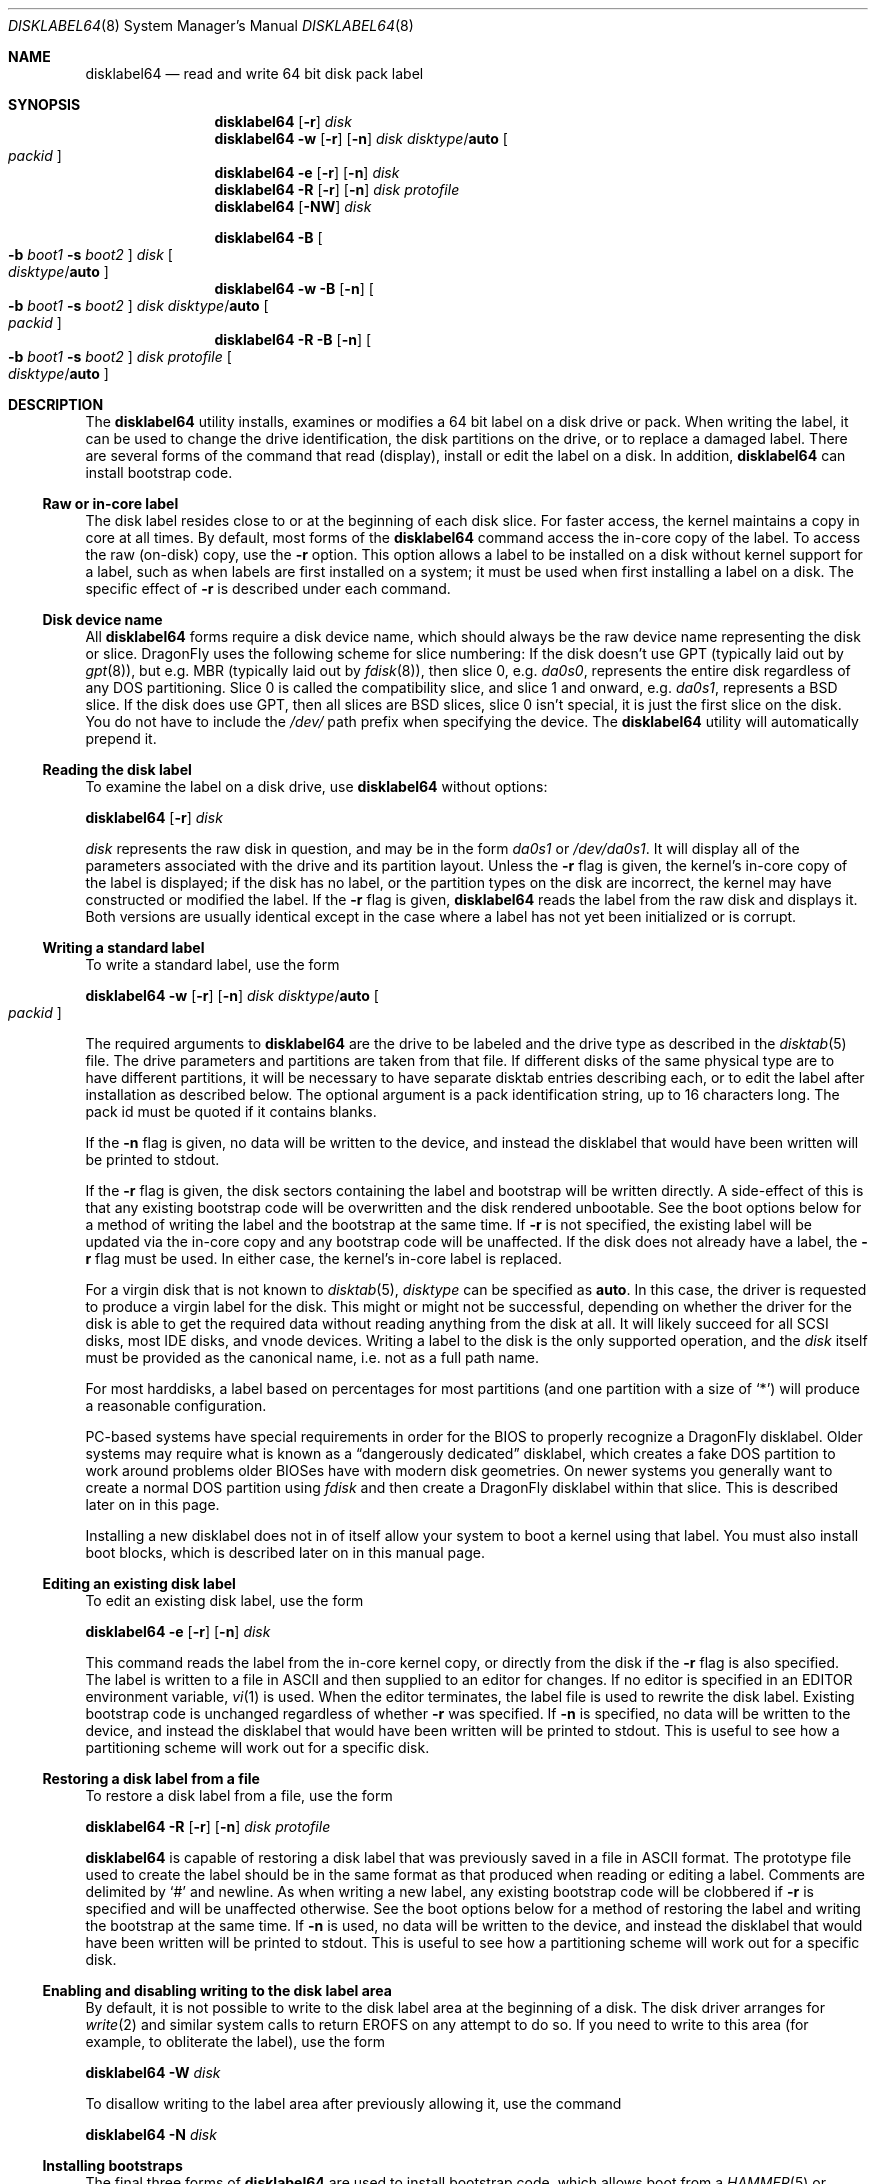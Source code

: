.\" Copyright (c) 1987, 1988, 1991, 1993
.\"	The Regents of the University of California.  All rights reserved.
.\"
.\" This code is derived from software contributed to Berkeley by
.\" Symmetric Computer Systems.
.\"
.\" Redistribution and use in source and binary forms, with or without
.\" modification, are permitted provided that the following conditions
.\" are met:
.\" 1. Redistributions of source code must retain the above copyright
.\"    notice, this list of conditions and the following disclaimer.
.\" 2. Redistributions in binary form must reproduce the above copyright
.\"    notice, this list of conditions and the following disclaimer in the
.\"    documentation and/or other materials provided with the distribution.
.\" 3. Neither the name of the University nor the names of its contributors
.\"    may be used to endorse or promote products derived from this software
.\"    without specific prior written permission.
.\"
.\" THIS SOFTWARE IS PROVIDED BY THE REGENTS AND CONTRIBUTORS ``AS IS'' AND
.\" ANY EXPRESS OR IMPLIED WARRANTIES, INCLUDING, BUT NOT LIMITED TO, THE
.\" IMPLIED WARRANTIES OF MERCHANTABILITY AND FITNESS FOR A PARTICULAR PURPOSE
.\" ARE DISCLAIMED.  IN NO EVENT SHALL THE REGENTS OR CONTRIBUTORS BE LIABLE
.\" FOR ANY DIRECT, INDIRECT, INCIDENTAL, SPECIAL, EXEMPLARY, OR CONSEQUENTIAL
.\" DAMAGES (INCLUDING, BUT NOT LIMITED TO, PROCUREMENT OF SUBSTITUTE GOODS
.\" OR SERVICES; LOSS OF USE, DATA, OR PROFITS; OR BUSINESS INTERRUPTION)
.\" HOWEVER CAUSED AND ON ANY THEORY OF LIABILITY, WHETHER IN CONTRACT, STRICT
.\" LIABILITY, OR TORT (INCLUDING NEGLIGENCE OR OTHERWISE) ARISING IN ANY WAY
.\" OUT OF THE USE OF THIS SOFTWARE, EVEN IF ADVISED OF THE POSSIBILITY OF
.\" SUCH DAMAGE.
.\"
.\"	@(#)disklabel.8	8.2 (Berkeley) 4/19/94
.\" $FreeBSD: src/sbin/disklabel/disklabel.8,v 1.15.2.22 2003/04/17 17:56:34 trhodes Exp $
.\"
.Dd August 3, 2012
.Dt DISKLABEL64 8
.Os
.Sh NAME
.Nm disklabel64
.Nd read and write 64 bit disk pack label
.Sh SYNOPSIS
.Nm
.Op Fl r
.Ar disk
.Nm
.Fl w
.Op Fl r
.Op Fl n
.Ar disk Ar disktype Ns / Ns Cm auto
.Oo Ar packid Oc
.Nm
.Fl e
.Op Fl r
.Op Fl n
.Ar disk
.Nm
.Fl R
.Op Fl r
.Op Fl n
.Ar disk Ar protofile
.Nm
.Op Fl NW
.Ar disk
.Pp
.Nm
.Fl B
.Oo
.Fl b Ar boot1
.Fl s Ar boot2
.Oc
.Ar disk
.Oo Ar disktype Ns / Ns Cm auto Oc
.Nm
.Fl w
.Fl B
.Op Fl n
.Oo
.Fl b Ar boot1
.Fl s Ar boot2
.Oc
.Ar disk Ar disktype Ns / Ns Cm auto
.Oo Ar packid Oc
.Nm
.Fl R
.Fl B
.Op Fl n
.Oo
.Fl b Ar boot1
.Fl s Ar boot2
.Oc
.Ar disk Ar protofile
.Oo Ar disktype Ns / Ns Cm auto Oc
.Sh DESCRIPTION
The
.Nm
utility
installs, examines or modifies a 64 bit label on a disk drive or pack.
When writing
the label, it can be used to change the drive identification, the disk
partitions on the drive, or to replace a damaged label.
There are several forms
of the command that read (display), install or edit the label on a disk.
In
addition,
.Nm
can install bootstrap code.
.Ss Raw or in-core label
The disk label resides close to or at the beginning of each disk slice.
For faster access, the kernel maintains a copy in core at all times.
By
default, most forms of the
.Nm
command access the in-core copy of the label.
To access the raw (on-disk)
copy, use the
.Fl r
option.
This option allows a label to be installed on a disk without kernel
support for a label, such as when labels are first installed on a system; it
must be used when first installing a label on a disk.
The specific effect of
.Fl r
is described under each command.
.Ss Disk device name
All
.Nm
forms require a disk device name, which should always be the raw
device name representing the disk or slice.
.Dx
uses the following scheme for slice numbering:
If the disk doesn't use GPT (typically laid out by
.Xr gpt 8 ) ,
but e.g.\& MBR (typically laid out by
.Xr fdisk 8 ) ,
then slice 0, e.g.\&
.Pa da0s0 ,
represents the entire disk regardless of any DOS partitioning.
Slice 0 is called the compatibility slice,
and slice 1 and onward, e.g.\&
.Pa da0s1 ,
represents a
.Bx
slice.
If the disk does use GPT, then all slices are
.Bx
slices, slice 0 isn't special, it is just the first slice on the disk.
You do not have to include the
.Pa /dev/
path prefix when specifying the device.
The
.Nm
utility will automatically prepend it.
.Ss Reading the disk label
To examine the label on a disk drive, use
.Nm
without options:
.Pp
.Nm
.Op Fl r
.Ar disk
.Pp
.Ar disk
represents the raw disk in question, and may be in the form
.Pa da0s1
or
.Pa /dev/da0s1 .
It will display all of the parameters associated with the drive and its
partition layout.
Unless the
.Fl r
flag is given,
the kernel's in-core copy of the label is displayed;
if the disk has no label, or the partition types on the disk are incorrect,
the kernel may have constructed or modified the label.
If the
.Fl r
flag is given,
.Nm
reads the label from the raw disk and displays it.
Both versions are usually
identical except in the case where a label has not yet been initialized or
is corrupt.
.Ss Writing a standard label
To write a standard label, use the form
.Pp
.Nm
.Fl w
.Op Fl r
.Op Fl n
.Ar disk Ar disktype Ns / Ns Cm auto
.Oo Ar packid Oc
.Pp
The required arguments to
.Nm
are the drive to be labeled and the drive type as described in the
.Xr disktab 5
file.
The drive parameters and partitions are taken from that file.
If
different disks of the same physical type are to have different partitions, it
will be necessary to have separate disktab entries describing each, or to edit
the label after installation as described below.
The optional argument is a
pack identification string, up to 16 characters long.
The pack id must be
quoted if it contains blanks.
.Pp
If the
.Fl n
flag is given, no data will be written to the device, and instead the
disklabel that would have been written will be printed to stdout.
.Pp
If the
.Fl r
flag is given, the disk sectors containing the label and bootstrap
will be written directly.
A side-effect of this is that any existing bootstrap code will be overwritten
and the disk rendered unbootable.
See the boot options below for a method of
writing the label and the bootstrap at the same time.
If
.Fl r
is not specified,
the existing label will be updated via the in-core copy and any bootstrap
code will be unaffected.
If the disk does not already have a label, the
.Fl r
flag must be used.
In either case, the kernel's in-core label is replaced.
.Pp
For a virgin disk that is not known to
.Xr disktab 5 ,
.Ar disktype
can be specified as
.Cm auto .
In this case, the driver is requested to produce a virgin label for the
disk.
This might or might not be successful, depending on whether the
driver for the disk is able to get the required data without reading
anything from the disk at all.
It will likely succeed for all SCSI
disks, most IDE disks, and vnode devices.
Writing a label to the
disk is the only supported operation, and the
.Ar disk
itself must be provided as the canonical name, i.e.\& not as a full
path name.
.Pp
For most harddisks, a label based on percentages for most partitions (and
one partition with a size of
.Ql * )
will produce a reasonable configuration.
.Pp
PC-based systems have special requirements in order for the BIOS to properly
recognize a
.Dx
disklabel.
Older systems may require what is known as a
.Dq dangerously dedicated
disklabel, which creates a fake DOS partition to work around problems older
BIOSes have with modern disk geometries.
On newer systems you generally want
to create a normal DOS partition using
.Ar fdisk
and then create a
.Dx
disklabel within that slice.
This is described
later on in this page.
.Pp
Installing a new disklabel does not in of itself allow your system to boot
a kernel using that label.
You must also install boot blocks, which is
described later on in this manual page.
.Ss Editing an existing disk label
To edit an existing disk label, use the form
.Pp
.Nm
.Fl e
.Op Fl r
.Op Fl n
.Ar disk
.Pp
This command reads the label from the in-core kernel copy, or directly from the
disk if the
.Fl r
flag is also specified.
The label is written to a file in ASCII and then
supplied to an editor for changes.
If no editor is specified in an
.Ev EDITOR
environment variable,
.Xr vi 1
is used.
When the editor terminates, the label file is used to rewrite the disk label.
Existing bootstrap code is unchanged regardless of whether
.Fl r
was specified.
If
.Fl n
is specified, no data will be written to the device, and instead the
disklabel that would have been written will be printed to stdout.
This is
useful to see how a partitioning scheme will work out for a specific disk.
.Ss Restoring a disk label from a file
To restore a disk label from a file, use the form
.Pp
.Nm
.Fl R
.Op Fl r
.Op Fl n
.Ar disk Ar protofile
.Pp
.Nm
is capable of restoring a disk label that was previously saved in a file
in ASCII format.
The prototype file used to create the label should be in the same format
as that produced when reading or editing a label.
Comments are delimited by
.Ql #
and newline.
As when writing a new label, any existing bootstrap code will be
clobbered if
.Fl r
is specified and will be unaffected otherwise.
See the boot options below for a
method of restoring the label and writing the bootstrap at the same time.
If
.Fl n
is used, no data will be written to the device, and instead the
disklabel that would have been written will be printed to stdout.
This is
useful to see how a partitioning scheme will work out for a specific disk.
.Ss Enabling and disabling writing to the disk label area
By default, it is not possible to write to the disk label area at the beginning
of a disk.
The disk driver arranges for
.Xr write 2
and similar system calls
to return
.Er EROFS
on any attempt to do so.
If you need
to write to this area (for example, to obliterate the label), use the form
.Pp
.Nm
.Fl W
.Ar disk
.Pp
To disallow writing to the label area after previously allowing it,
use the command
.Pp
.Nm
.Fl N
.Ar disk
.Ss Installing bootstraps
The final three forms of
.Nm
are used to install bootstrap code, which allows boot from a
.Xr HAMMER 5
or
.Xr UFS 5
file system.
If you are creating a
.Dq dangerously-dedicated
slice for compatibility with older PC systems,
you generally want to specify the compatibility slice, such as
.Pa da0s0 .
If you are creating a label within an existing DOS slice,
you should specify
the slice name such as
.Pa da0s1 .
Making a slice bootable can be tricky.
If you are using a normal DOS
slice you typically install (or leave) a standard MBR on the base disk and
then install the
.Dx
bootblocks in the slice.
.Pp
.Nm
.Fl B
.Oo
.Fl b Ar boot1
.Fl s Ar boot2
.Oc
.Ar disk
.Oo Ar disktype Ns / Ns Cm auto Oc
.Pp
This form installs the bootstrap only.
It does not change the disk label.
You should never use this command on the compatibility slice unless you
intend to create a
.Dq dangerously-dedicated
disk, such as
.Ar da0s0 .
This command is typically run on a
.Bx
slice such as
.Ar da0s1 .
.Pp
.Nm
.Fl w
.Fl B
.Op Fl n
.Oo
.Fl b Ar boot1
.Fl s Ar boot2
.Oc
.Ar disk Ar disktype Ns / Ns Cm auto
.Oo Ar packid Oc
.Pp
This form corresponds to the
.Dq write label
command described above.
In addition to writing a new volume label, it also installs the bootstrap.
If run on the compatibility slice this command will create a
.Dq dangerously-dedicated
label.
This command is normally run on a
.Bx
slice rather than the compatibility slice.
If
.Fl n
is used, no data will be written to the device, and instead the
disklabel that would have been written will be printed to stdout.
.Pp
.Nm
.Fl R
.Fl B
.Op Fl n
.Oo
.Fl b Ar boot1
.Fl s Ar boot2
.Oc
.Ar disk Ar protofile
.Oo Ar disktype Ns / Ns Cm auto Oc
.Pp
This form corresponds to the
.Dq restore label
command described above.
In addition to restoring the volume label, it also installs the bootstrap.
If run on the compatibility slice this command will create a
.Dq dangerously-dedicated
label.
This command is normally run on a
.Bx
slice rather than the compatibility
slice.
.Pp
The bootstrap commands always access the disk directly,
so it is not necessary to specify the
.Fl r
flag.
If
.Fl n
is used, no data will be written to the device, and instead the
disklabel that would have been written will be printed to stdout.
.Pp
The bootstrap code is comprised of two boot programs.
Specify the name of the
boot programs to be installed in one of these ways:
.Bl -enum
.It
Specify the names explicitly with the
.Fl b
and
.Fl s
flags.
.Fl b
indicates the primary boot program and
.Fl s
the secondary boot program.
The boot programs are normally located in
.Pa /boot .
.It
If the
.Fl b
and
.Fl s
flags are not specified, but
.Ar disktype
was specified, the names of the programs are taken from the
.Dq b0
and
.Dq b1
parameters of the
.Xr disktab 5
entry for the disk if the disktab entry exists and includes those parameters.
.It
Otherwise, the default boot image names are used:
.Pa /boot/boot1_64
and
.Pa /boot/boot2_64
for the standard stage1 and stage2 boot images.
.El
.Ss Initializing/Formatting a bootable disk from scratch
To initialize a disk from scratch the following sequence is recommended.
Please note that this will wipe everything that was previously on the disk,
including any
.No non- Ns Dx
slices.
.Bl -enum
.It
Use
.Xr gpt 8
or
.Xr fdisk 8
to initialize the hard disk, and create a GPT or MBR slice table,
referred to as the
.Dq "partition table"
in
.Tn DOS .
.It
Use
.Nm
or
.Xr disklabel32 8
to define partitions on
.Dx
slices created in the previous step.
.It
Finally use
.Xr newfs_hammer 8
or
.Xr newfs 8
to create file systems on new partitions.
.El
.Pp
A typical partitioning scheme would be to have an
.Ql a
partition
of approximately 512MB to hold the root file system, a
.Ql b
partition for
swap (usually 4GB), a
.Ql d
partition for
.Pa /var
(usually 2GB), an
.Ql e
partition for
.Pa /var/tmp
(usually 2GB), an
.Ql f
partition for
.Pa /usr
(usually around 4GB),
and finally a
.Ql g
partition for
.Pa /home
(usually all remaining space).
If you are tight on space all sizes can be halved.
Your mileage may vary.
.Pp
.Dl "gpt create da0"
.Dl "gpt add da0"
.Dl "disklabel64 -B -r -w da0s0 auto"
.Dl "disklabel64 -e da0s0"
.Sh ALIGNMENT
When a virgin disklabel64 is laid down a
.Dx 2.5
or later kernel will align the partition start offset relative to the
physical drive instead of relative to the slice start.
This overcomes the issue of fdisk creating a badly aligned slice by default.
The kernel will use a 1MiB (1024 * 1024 byte) alignment.
The purpose of this alignment is to match swap and cluster operations
against the physical block size of the underlying device.
.Pp
Even though nearly all devices still report a logical sector size of 512,
newer hard drives are starting to use larger physical sector sizes
and, in particular, solid state drives (SSDs) use a physical block size
of 64K (SLC) or 128K (MLC).  We choose a 1 megabyte alignment to cover our
bases down the road.  64-bit disklabels are not designed to be put on
ultra-tiny storage devices.
.Pp
It is worth noting that aligning cluster operations is particularly
important for SSDs and doubly so when
.Xr swapcache 8
is used with a SSD.
Swapcache is able to use large bulk writes which greatly reduces the degree
of write magnification on SSD media and it is possible to get upwards of
5x more endurance out of the device than the vendor spec sheet indicates.
.Sh FILES
.Bl -tag -width ".Pa /boot/boot2_64" -compact
.It Pa /boot/boot1_64
Default stage1 boot image.
.It Pa /boot/boot2_64
Default stage2 boot image.
.It Pa /etc/disktab
Disk description file.
.El
.Sh SAVED FILE FORMAT
The
.Nm
utility uses an
.Tn ASCII
version of the label when examining, editing, or restoring a disk label.
The format is:
.Bd -literal -offset 4n
# /dev/ad4s4:
#
# Informational fields calculated from the above
# All byte equivalent offsets must be aligned
#
# boot space:      32768 bytes
# data space:  121790552 blocks	# 118936.09 MB (124713525248 bytes)
#
diskid: 5e3ef4db-4e24-11dd-8318-010e0cd0bad1
label:
boot2 data base:      0x000000001000
partitions data base: 0x000000009000
partitions data stop: 0x001d0981f000
backup label:         0x001d0981f000
total size:           0x001d09820000	# 118936.12 MB
alignment: 4096
display block size: 1024	# for partition display only

16 partitions:
#          size     offset    fstype   fsuuid
  a:     524288          0    4.2BSD	#     512.000MB
  b:    4194304     524288      swap	#    4096.000MB
  d:    2097152    4718592    4.2BSD	#    2048.000MB
  e:    2097152    6815744    4.2BSD	#    2048.000MB
  f:    4194304    8912896    4.2BSD	#    4096.000MB
  g:    4194304   13107200    4.2BSD	#    4096.000MB
  h:   94003288   17301504    HAMMER	#   91800.086MB
  i:    5242880  111304792       ccd	#    5120.000MB
  j:    5242880  116547672     vinum	#    5120.000MB
  a-stor_uuid: 4370efdb-4e25-11dd-8318-010e0cd0bad1
  b-stor_uuid: 4370eff4-4e25-11dd-8318-010e0cd0bad1
  d-stor_uuid: 4370f00b-4e25-11dd-8318-010e0cd0bad1
  e-stor_uuid: 4370f024-4e25-11dd-8318-010e0cd0bad1
  f-stor_uuid: 4370f03a-4e25-11dd-8318-010e0cd0bad1
  g-stor_uuid: 4370f053-4e25-11dd-8318-010e0cd0bad1
  h-stor_uuid: 4370f06a-4e25-11dd-8318-010e0cd0bad1
  i-stor_uuid: 4370f083-4e25-11dd-8318-010e0cd0bad1
  j-stor_uuid: 4370f099-4e25-11dd-8318-010e0cd0bad1
.Ed
.Pp
Lines starting with a
.Ql #
mark are comments.
The specifications which can be changed are:
.Bl -inset
.It Ar label
is an optional label, set by the
.Ar packid
option when writing a label.
.It Ar "the partition table"
is the
.Ux
partition table, not the
.Tn DOS
partition table described in
.Xr fdisk 8 .
.El
.Pp
The partition table can have up to 16 entries.
It contains the following information:
.Bl -tag -width indent
.It Ar #
The partition identifier is a single letter in the range
.Ql a
to
.Ql p .
.It Ar size
The size of the partition in sectors,
.Cm K
(kilobytes - 1024),
.Cm M
(megabytes - 1024*1024),
.Cm G
(gigabytes - 1024*1024*1024),
.Cm T
(terabytes - 1024*1024*1024*1024),
.Cm %
(percentage of free space
.Em after
removing any fixed-size partitions),
.Cm *
(all remaining free space
.Em after
fixed-size and percentage partitions).
Lowercase versions of
.Cm K , M , G ,
and
.Cm T
are allowed.
Size and type should be specified without any spaces between them.
.Pp
Example: 2097152, 1G, 1024M and 1048576K are all the same size
(assuming 512-byte sectors).
.It Ar offset
The offset of the start of the partition from the beginning of the
drive in sectors, or
.Cm *
to have
.Nm
calculate the correct offset to use (the end of the previous partition plus
one.
.It Ar fstype
Describes the purpose of the partition.
The example shows all currently used partition types.
For
.Xr UFS 5
file systems, use type
.Cm 4.2BSD .
For
.Xr HAMMER 5
file systems, use type
.Cm HAMMER .
For
.Xr hammer2 8
file systems, use type
.Cm HAMMER2 .
For
.Xr ccd 4
partitions, use type
.Cm ccd .
For Vinum drives, use type
.Cm vinum .
Other common types are
.Cm swap
and
.Cm unused .
The
.Nm
utility
also knows about a number of other partition types,
none of which are in current use.
(See
.Dv fstypenames
in
.In sys/dtype.h
for more details).
.El
.Pp
The remainder of the line is a comment and shows the size of
the partition in MB.
.Sh EXAMPLES
.Dl "disklabel64 da0s1"
.Pp
Display the in-core label for the first slice of the
.Pa da0
disk, as obtained via
.Pa /dev/da0s1 .
(If the disk is
.Dq dangerously-dedicated ,
the compatibility slice name should be specified, such as
.Pa da0s0 . )
.Pp
.Dl "disklabel64 da0s1 > savedlabel"
.Pp
Save the in-core label for
.Pa da0s1
into the file
.Pa savedlabel .
This file can be used with the
.Fl R
option to restore the label at a later date.
.Pp
.Dl "disklabel64 -w -r /dev/da0s1 da2212 foo"
.Pp
Create a label for
.Pa da0s1
based on information for
.Dq da2212
found in
.Pa /etc/disktab .
Any existing bootstrap code will be clobbered
and the disk rendered unbootable.
.Pp
.Dl "disklabel64 -e -r da0s1"
.Pp
Read the on-disk label for
.Pa da0s1 ,
edit it, and reinstall in-core as well as on-disk.
Existing bootstrap code is unaffected.
.Pp
.Dl "disklabel64 -e -r -n da0s1"
.Pp
Read the on-disk label for
.Pa da0s1 ,
edit it, and display what the new label would be (in sectors).
It does
.Em not
install the new label either in-core or on-disk.
.Pp
.Dl "disklabel64 -r -w da0s1 auto"
.Pp
Try to auto-detect the required information from
.Pa da0s1 ,
and write a new label to the disk.
Use another
.Nm Fl e
command to edit the partitioning information.
.Pp
.Dl "disklabel64 -R da0s1 savedlabel"
.Pp
Restore the on-disk and in-core label for
.Pa da0s1
from information in
.Pa savedlabel .
Existing bootstrap code is unaffected.
.Pp
.Dl "disklabel64 -R -n da0s1 label_layout"
.Pp
Display what the label would be for
.Pa da0s1
using the partition layout in
.Pa label_layout .
This is useful for determining how much space would be allotted for various
partitions with a labelling scheme using
.Cm % Ns -based
or
.Cm *
partition sizes.
.Pp
.Dl "disklabel64 -B da0s1"
.Pp
Install a new bootstrap on
.Pa da0s1 .
The boot code comes from
.Pa /boot/boot1_64
and possibly
.Pa /boot/boot2_64 .
On-disk and in-core labels are unchanged.
.Pp
.Dl "disklabel64 -w -B /dev/da0s1 -b newboot1 -s newboot2 da2212"
.Pp
Install a new label and bootstrap.
The label is derived from disktab information for
.Dq da2212
and installed both in-core and on-disk.
The bootstrap code comes from the files
.Pa newboot1
and
.Pa newboot2 .
.Pp
.Dl "dd if=/dev/zero of=/dev/da0 bs=512 count=32"
.Dl "fdisk -BI da0"
.Dl "dd if=/dev/zero of=/dev/da0s1 bs=512 count=32"
.Dl "disklabel64 -w -B da0s1 auto"
.Dl "disklabel64 -e da0s1"
.Pp
Completely wipe any prior information on the disk, creating a new bootable
disk with a DOS partition table containing one
.Dq whole-disk
slice.
Then
initialize the slice, then edit it to your needs.
The
.Pa dd
commands are optional, but may be necessary for some BIOSes to properly
recognize the disk.
.Pp
.Dl "disklabel64 -W da0s1"
.Dl "dd if=/dev/zero of=/dev/da0s1 bs=512 count=32"
.Dl "disklabel -r -w da0s1 auto"
.Dl "disklabel -N da0s1"
.Pp
Completely wipe any prior information on the slice,
changing label format to 32 bit.
The wiping is needed as
.Nm disklabel
and
.Nm ,
as a safety measure,
won't do any operations if label with other format is already installed.
.Pp
This is an example disklabel that uses some of the new partition size types
such as
.Cm % , M , G ,
and
.Cm * ,
which could be used as a source file for
.Pp
.Dl "disklabel64 -R ad0s1 new_label_file"
.Bd -literal -offset 4n
# /dev/ad4s4:
#
# Informational fields calculated from the above
# All byte equivalent offsets must be aligned
#
# boot space:      32768 bytes
# data space:  121790552 blocks	# 118936.09 MB (124713525248 bytes)
#
diskid: b1db58a3-4e26-11dd-8318-010e0cd0bad1
label:
boot2 data base:      0x000000001000
partitions data base: 0x000000009000
partitions data stop: 0x001d0981f000
backup label:         0x001d0981f000
total size:           0x001d09820000	# 118936.12 MB
alignment: 4096
display block size: 1024	# for partition display only

16 partitions:
#          size     offset    fstype   fsuuid
  a:       512M          0    4.2BSD
  b:         4G          *      swap
  d:         2G          *    4.2BSD
  e:      2048M          *    4.2BSD
  f:         4G          *    4.2BSD
  g:         4G          *    4.2BSD
  h:        50G          *    HAMMER
  i:          *          *    HAMMER2
  j:         5g          *       ccd
  k:      5120m          *     vinum
.Ed
.Sh DIAGNOSTICS
The kernel device drivers will not allow the size of a disk partition
to be decreased or the offset of a partition to be changed while it is open.
Some device drivers create a label containing only a single large partition
if a disk is unlabeled; thus, the label must be written to the
.Ql a
partition of the disk while it is open.
This sometimes requires the desired
label to be set in two steps, the first one creating at least one other
partition, and the second setting the label on the new partition while
shrinking the
.Ql a
partition.
.Sh SEE ALSO
.Xr dd 1 ,
.Xr uuid 3 ,
.Xr ccd 4 ,
.Xr disklabel64 5 ,
.Xr disktab 5 ,
.Xr boot0cfg 8 ,
.Xr diskinfo 8 ,
.Xr disklabel32 8 ,
.Xr fdisk 8 ,
.Xr gpt 8 ,
.Xr hammer2 8 ,
.Xr newfs 8 ,
.Xr newfs_hammer 8 ,
.Xr vinum 8
.Sh BUGS
The
.Nm
utility
does not perform all possible error checking.
Warning
.Em is
given if partitions
overlap; if an absolute offset does not match the expected offset; if a
partition runs past the end of the device; and a number of other errors; but
no warning is given if space remains unused.
